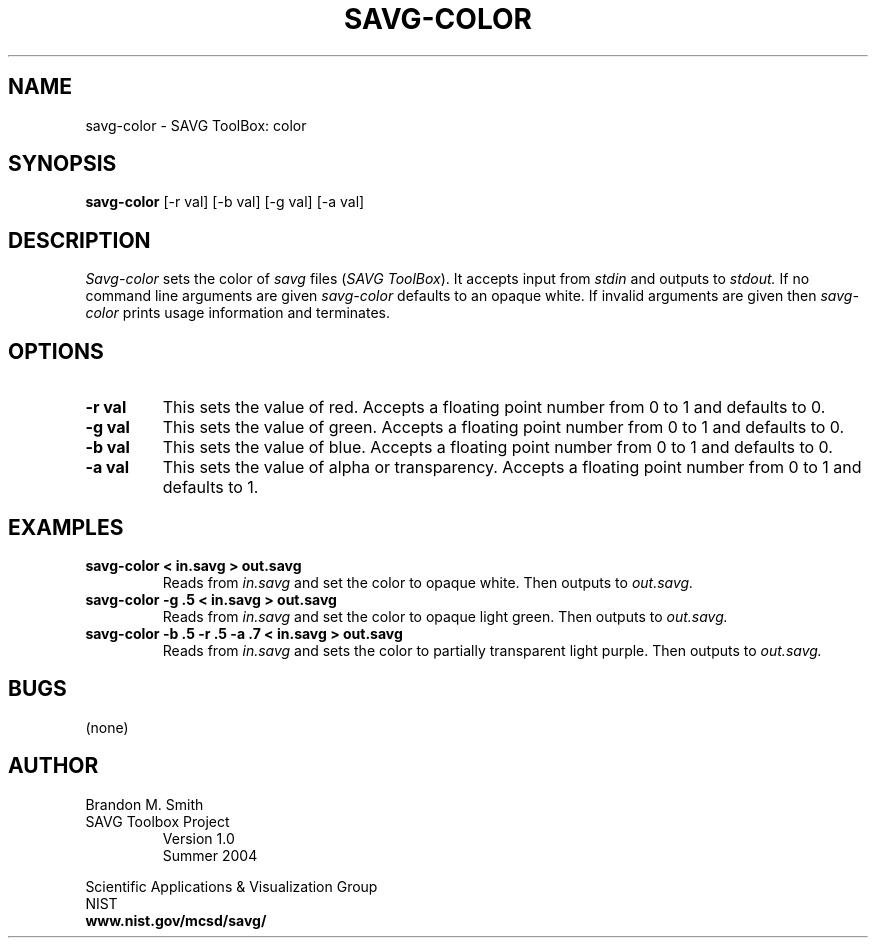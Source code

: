 .TH SAVG\-COLOR 1 "17 June 2004"
.SH NAME
savg-color \- SAVG ToolBox: color
.SH SYNOPSIS
.B savg-color
[-r val] [-b val] [-g val] [-a val]
.SH DESCRIPTION
.I Savg-color
sets the color of \fIsavg\fP files (\fISAVG ToolBox\fP).  It 
accepts input from
.I stdin
and outputs to
.I stdout.
If no command line arguments are given
.I savg-color
defaults to an opaque white.  If invalid arguments are given 
then 
.I savg-color
prints usage information and terminates.
.SH OPTIONS
.TP
.B \-r val
This sets the value of red.  Accepts a floating point number from 0 to 1 
and defaults to 0.
.TP
.B \-g val
This sets the value of green.  Accepts a floating point number from 0 to 1 
and defaults to 0.
.TP
.B \-b val
This sets the value of blue.  Accepts a floating point number from 0 to 1 
and defaults to 0.
.TP
.B \-a val
This sets the value of alpha or transparency.  Accepts a floating 
point number from 0 to 1 and defaults to 1.
.SH EXAMPLES
.TP
.B savg-color < in.savg > out.savg
Reads from 
.I in.savg
and set the color to opaque white.  Then outputs to 
.I out.savg.
.TP
.B savg-color -g .5 < in.savg > out.savg
Reads from 
.I in.savg
and set the color to opaque light green.  Then outputs to 
.I out.savg.
.TP
.B savg-color -b .5 -r .5 -a .7 < in.savg > out.savg
Reads from 
.I in.savg
and sets the color to partially transparent light purple.  Then outputs to 
.I out.savg.
.SH BUGS
(none)
.SH AUTHOR
Brandon M. Smith
.TP
SAVG Toolbox Project
Version 1.0
.br
Summer 2004
.PP 
Scientific Applications & Visualization Group
.br
NIST
.br
.B www.nist.gov/mcsd/savg/







